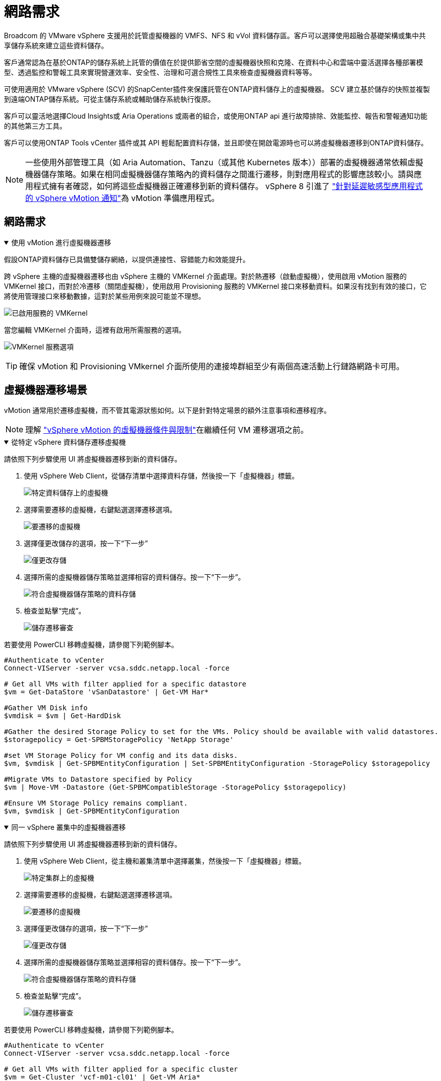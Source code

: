 = 網路需求
:allow-uri-read: 


Broadcom 的 VMware vSphere 支援用於託管虛擬機器的 VMFS、NFS 和 vVol 資料儲存區。客戶可以選擇使用超融合基礎架構或集中共享儲存系統來建立這些資料儲存。

客戶通常認為在基於ONTAP的儲存系統上託管的價值在於提供節省空間的虛擬機器快照和克隆、在資料中心和雲端中靈活選擇各種部署模型、透過監控和警報工具來實現營運效率、安全性、治理和可選合規性工具來檢查虛擬機器資料等等。

可使用適用於 VMware vSphere (SCV) 的SnapCenter插件來保護託管在ONTAP資料儲存上的虛擬機器。 SCV 建立基於儲存的快照並複製到遠端ONTAP儲存系統。可從主儲存系統或輔助儲存系統執行復原。

客戶可以靈活地選擇Cloud Insights或 Aria Operations 或兩者的組合，或使用ONTAP api 進行故障排除、效能監控、報告和警報通知功能的其他第三方工具。

客戶可以使用ONTAP Tools vCenter 插件或其 API 輕鬆配置資料存儲，並且即使在開啟電源時也可以將虛擬機器遷移到ONTAP資料儲存。


NOTE: 一些使用外部管理工具（如 Aria Automation、Tanzu（或其他 Kubernetes 版本））部署的虛擬機器通常依賴虛擬機器儲存策略。如果在相同虛擬機器儲存策略內的資料儲存之間進行遷移，則對應用程式的影響應該較小。請與應用程式擁有者確認，如何將這些虛擬機器正確遷移到新的資料儲存。 vSphere 8 引進了 https://techdocs.broadcom.com/us/en/vmware-cis/vsphere/vsphere/8-0/how-to-prepare-an-application-for-vsphere-vmotion.html#:~:text=vSphere%208.0%20introduces%20a%20notification,the%20necessary%20steps%20to%20prepare.["針對延遲敏感型應用程式的 vSphere vMotion 通知"]為 vMotion 準備應用程式。



== 網路需求

.使用 vMotion 進行虛擬機器遷移
[%collapsible%open]
====
假設ONTAP資料儲存已具備雙儲存網絡，以提供連接性、容錯能力和效能提升。

跨 vSphere 主機的虛擬機器遷移也由 vSphere 主機的 VMKernel 介面處理。對於熱遷移（啟動虛擬機），使用啟用 vMotion 服務的 VMKernel 接口，而對於冷遷移（關閉虛擬機），使用啟用 Provisioning 服務的 VMKernel 接口來移動資料。如果沒有找到有效的接口，它將使用管理接口來移動數據，這對於某些用例來說可能並不理想。

image:migrate-vms-to-ontap-002.png["已啟用服務的 VMKernel"]

當您編輯 VMKernel 介面時，這裡有啟用所需服務的選項。

image:migrate-vms-to-ontap-001.png["VMKernel 服務選項"]


TIP: 確保 vMotion 和 Provisioning VMkernel 介面所使用的連接埠群組至少有兩個高速活動上行鏈路網路卡可用。

====


== 虛擬機器遷移場景

vMotion 通常用於遷移虛擬機，而不管其電源狀態如何。以下是針對特定場景的額外注意事項和遷移程序。


NOTE: 理解 https://techdocs.broadcom.com/us/en/vmware-cis/vsphere/vsphere/8-0/vcenter-and-host-management-8-0/migrating-virtual-machines-host-management/migration-with-vmotion-host-management/virtual-machine-conditions-and-limitation-for-vmotion-host-management.html["vSphere vMotion 的虛擬機器條件與限制"]在繼續任何 VM 遷移選項之前。

.從特定 vSphere 資料儲存遷移虛擬機
[%collapsible%open]
====
請依照下列步驟使用 UI 將虛擬機器遷移到新的資料儲存。

. 使用 vSphere Web Client，從儲存清單中選擇資料存儲，然後按一下「虛擬機器」標籤。
+
image:migrate-vms-to-ontap-003.png["特定資料儲存上的虛擬機"]

. 選擇需要遷移的虛擬機，右鍵點選選擇遷移選項。
+
image:migrate-vms-to-ontap-004.png["要遷移的虛擬機"]

. 選擇僅更改儲存的選項，按一下“下一步”
+
image:migrate-vms-to-ontap-005.png["僅更改存儲"]

. 選擇所需的虛擬機器儲存策略並選擇相容的資料儲存。按一下“下一步”。
+
image:migrate-vms-to-ontap-006.png["符合虛擬機器儲存策略的資料存儲"]

. 檢查並點擊“完成”。
+
image:migrate-vms-to-ontap-007.png["儲存遷移審查"]



若要使用 PowerCLI 移轉虛擬機，請參閱下列範例腳本。

[source, powershell]
----
#Authenticate to vCenter
Connect-VIServer -server vcsa.sddc.netapp.local -force

# Get all VMs with filter applied for a specific datastore
$vm = Get-DataStore 'vSanDatastore' | Get-VM Har*

#Gather VM Disk info
$vmdisk = $vm | Get-HardDisk

#Gather the desired Storage Policy to set for the VMs. Policy should be available with valid datastores.
$storagepolicy = Get-SPBMStoragePolicy 'NetApp Storage'

#set VM Storage Policy for VM config and its data disks.
$vm, $vmdisk | Get-SPBMEntityConfiguration | Set-SPBMEntityConfiguration -StoragePolicy $storagepolicy

#Migrate VMs to Datastore specified by Policy
$vm | Move-VM -Datastore (Get-SPBMCompatibleStorage -StoragePolicy $storagepolicy)

#Ensure VM Storage Policy remains compliant.
$vm, $vmdisk | Get-SPBMEntityConfiguration
----
====
.同一 vSphere 叢集中的虛擬機器遷移
[%collapsible%open]
====
請依照下列步驟使用 UI 將虛擬機器遷移到新的資料儲存。

. 使用 vSphere Web Client，從主機和叢集清單中選擇叢集，然後按一下「虛擬機器」標籤。
+
image:migrate-vms-to-ontap-008.png["特定集群上的虛擬機"]

. 選擇需要遷移的虛擬機，右鍵點選選擇遷移選項。
+
image:migrate-vms-to-ontap-004.png["要遷移的虛擬機"]

. 選擇僅更改儲存的選項，按一下“下一步”
+
image:migrate-vms-to-ontap-005.png["僅更改存儲"]

. 選擇所需的虛擬機器儲存策略並選擇相容的資料儲存。按一下“下一步”。
+
image:migrate-vms-to-ontap-006.png["符合虛擬機器儲存策略的資料存儲"]

. 檢查並點擊“完成”。
+
image:migrate-vms-to-ontap-007.png["儲存遷移審查"]



若要使用 PowerCLI 移轉虛擬機，請參閱下列範例腳本。

[source, powershell]
----
#Authenticate to vCenter
Connect-VIServer -server vcsa.sddc.netapp.local -force

# Get all VMs with filter applied for a specific cluster
$vm = Get-Cluster 'vcf-m01-cl01' | Get-VM Aria*

#Gather VM Disk info
$vmdisk = $vm | Get-HardDisk

#Gather the desired Storage Policy to set for the VMs. Policy should be available with valid datastores.
$storagepolicy = Get-SPBMStoragePolicy 'NetApp Storage'

#set VM Storage Policy for VM config and its data disks.
$vm, $vmdisk | Get-SPBMEntityConfiguration | Set-SPBMEntityConfiguration -StoragePolicy $storagepolicy

#Migrate VMs to Datastore specified by Policy
$vm | Move-VM -Datastore (Get-SPBMCompatibleStorage -StoragePolicy $storagepolicy)

#Ensure VM Storage Policy remains compliant.
$vm, $vmdisk | Get-SPBMEntityConfiguration
----

TIP: 當資料儲存群集與全自動儲存 DRS（動態資源調度）一起使用並且兩個（來源和目標）資料儲存屬於同一類型（VMFS/NFS/vVol）時，請將兩個資料儲存保留在同一個儲存群集中，並透過在來源上啟用維護模式從來源資料儲存遷移虛擬機器。體驗將類似於計算主機的維護處理方式。

====
.跨多個 vSphere 叢集遷移虛擬機
[%collapsible%open]
====

NOTE: 參考 https://techdocs.broadcom.com/us/en/vmware-cis/vsphere/vsphere/8-0/vcenter-and-host-management-8-0/migrating-virtual-machines-host-management/cpu-compatibility-and-evc-host-management.html["CPU 相容性和 vSphere Enhanced vMotion 相容性"]當來源主機和目標主機屬於不同的 CPU 系列或型號。

請依照下列步驟使用 UI 將虛擬機器遷移到新的資料儲存。

. 使用 vSphere Web Client，從主機和叢集清單中選擇叢集，然後按一下「虛擬機器」標籤。
+
image:migrate-vms-to-ontap-008.png["特定集群上的虛擬機"]

. 選擇需要遷移的虛擬機，右鍵點選選擇遷移選項。
+
image:migrate-vms-to-ontap-004.png["要遷移的虛擬機"]

. 選擇更改運算資源和儲存的選項，按一下“下一步”
+
image:migrate-vms-to-ontap-009.png["更改計算和存儲"]

. 導航並選擇正確的叢集進行遷移。
+
image:migrate-vms-to-ontap-012.png["選擇目標集群"]

. 選擇所需的虛擬機器儲存策略並選擇相容的資料儲存。按一下“下一步”。
+
image:migrate-vms-to-ontap-013.png["符合虛擬機器儲存策略的資料存儲"]

. 選擇 VM 資料夾來放置目標 VM。
+
image:migrate-vms-to-ontap-014.png["目標虛擬機器資料夾選擇"]

. 選擇目標連接埠組。
+
image:migrate-vms-to-ontap-015.png["目標連接埠群組選擇"]

. 檢查並點擊“完成”。
+
image:migrate-vms-to-ontap-007.png["儲存遷移審查"]



若要使用 PowerCLI 移轉虛擬機，請參閱下列範例腳本。

[source, powershell]
----
#Authenticate to vCenter
Connect-VIServer -server vcsa.sddc.netapp.local -force

# Get all VMs with filter applied for a specific cluster
$vm = Get-Cluster 'vcf-m01-cl01' | Get-VM Aria*

#Gather VM Disk info
$vmdisk = $vm | Get-HardDisk

#Gather the desired Storage Policy to set for the VMs. Policy should be available with valid datastores.
$storagepolicy = Get-SPBMStoragePolicy 'NetApp Storage'

#set VM Storage Policy for VM config and its data disks.
$vm, $vmdisk | Get-SPBMEntityConfiguration | Set-SPBMEntityConfiguration -StoragePolicy $storagepolicy

#Migrate VMs to another cluster and Datastore specified by Policy
$vm | Move-VM -Destination (Get-Cluster 'Target Cluster') -Datastore (Get-SPBMCompatibleStorage -StoragePolicy $storagepolicy)

#When Portgroup is specific to each cluster, replace the above command with
$vm | Move-VM -Destination (Get-Cluster 'Target Cluster') -Datastore (Get-SPBMCompatibleStorage -StoragePolicy $storagepolicy) -PortGroup (Get-VirtualPortGroup 'VLAN 101')

#Ensure VM Storage Policy remains compliant.
$vm, $vmdisk | Get-SPBMEntityConfiguration
----
====
.在同一 SSO 域中跨 vCenter 伺服器遷移虛擬機
[#vmotion-same-sso%collapsible%open]
====
請依照下列步驟將虛擬機器遷移到相同 vSphere Client UI 上列出的新 vCenter 伺服器。


NOTE: 對於來源和目標 vCenter 版本等其他要求，請查看 https://techdocs.broadcom.com/us/en/vmware-cis/vsphere/vsphere/8-0/vcenter-and-host-management-8-0/migrating-virtual-machines-host-management/vmotion-across-vcenter-server-systems-host-management/requirements-for-migration-across-vcenter-servers-host-management.html["有關 vCenter 伺服器實例之間 vMotion 要求的 vSphere 文檔"]

. 使用 vSphere Web Client，從主機和叢集清單中選擇叢集，然後按一下「虛擬機器」標籤。
+
image:migrate-vms-to-ontap-008.png["特定集群上的虛擬機"]

. 選擇需要遷移的虛擬機，右鍵點選選擇遷移選項。
+
image:migrate-vms-to-ontap-004.png["要遷移的虛擬機"]

. 選擇更改運算資源和儲存的選項，按一下“下一步”
+
image:migrate-vms-to-ontap-009.png["更改計算和存儲"]

. 在目標 vCenter 伺服器中選擇目標叢集。
+
image:migrate-vms-to-ontap-012.png["選擇目標集群"]

. 選擇所需的虛擬機器儲存策略並選擇相容的資料儲存。按一下“下一步”。
+
image:migrate-vms-to-ontap-013.png["符合虛擬機器儲存策略的資料存儲"]

. 選擇 VM 資料夾來放置目標 VM。
+
image:migrate-vms-to-ontap-014.png["目標虛擬機器資料夾選擇"]

. 選擇目標連接埠組。
+
image:migrate-vms-to-ontap-015.png["目標連接埠群組選擇"]

. 檢查遷移選項並點擊“完成”。
+
image:migrate-vms-to-ontap-007.png["儲存遷移審查"]



若要使用 PowerCLI 移轉虛擬機，請參閱下列範例腳本。

[source, powershell]
----
#Authenticate to Source vCenter
$sourcevc = Connect-VIServer -server vcsa01.sddc.netapp.local -force
$targetvc = Connect-VIServer -server vcsa02.sddc.netapp.local -force

# Get all VMs with filter applied for a specific cluster
$vm = Get-Cluster 'vcf-m01-cl01'  -server $sourcevc| Get-VM Win*

#Gather the desired Storage Policy to set for the VMs. Policy should be available with valid datastores.
$storagepolicy = Get-SPBMStoragePolicy 'iSCSI' -server $targetvc

#Migrate VMs to target vCenter
$vm | Move-VM -Destination (Get-Cluster 'Target Cluster' -server $targetvc) -Datastore (Get-SPBMCompatibleStorage -StoragePolicy $storagepolicy -server $targetvc) -PortGroup (Get-VirtualPortGroup 'VLAN 101' -server $targetvc)

$targetvm = Get-Cluster 'Target Cluster' -server $targetvc | Get-VM Win*

#Gather VM Disk info
$targetvmdisk = $targetvm | Get-HardDisk

#set VM Storage Policy for VM config and its data disks.
$targetvm, $targetvmdisk | Get-SPBMEntityConfiguration | Set-SPBMEntityConfiguration -StoragePolicy $storagepolicy

#Ensure VM Storage Policy remains compliant.
$targetvm, $targetvmdisk | Get-SPBMEntityConfiguration
----
====
.在不同 SSO 網域中的 vCenter 伺服器之間遷移虛擬機
[%collapsible%open]
====

NOTE: 此場景假設 vCenter 伺服器之間存在通訊。否則，請檢查下面列出的跨資料中心位置場景。對於先決條件，請檢查 https://docs.vmware.com/en/VMware-vSphere/8.0/vsphere-vcenter-esxi-management/GUID-1960B6A6-59CD-4B34-8FE5-42C19EE8422A.html["有關高級跨 vCenter vMotion 的 vSphere 文檔"]

請依照下列步驟使用 UI 將虛擬機器遷移到不同的 vCenter 伺服器。

. 使用 vSphere Web Client，選擇來源 vCenter 伺服器並按一下「VM」標籤。
+
image:migrate-vms-to-ontap-010.png["來源 vCenter 上的虛擬機"]

. 選擇需要遷移的虛擬機，右鍵點選選擇遷移選項。
+
image:migrate-vms-to-ontap-004.png["要遷移的虛擬機"]

. 選擇“跨 vCenter Server 匯出”選項，按一下“下一步”
+
image:migrate-vms-to-ontap-011.png["跨 vCenter Server 匯出"]

+

TIP: 也可以從目標 vCenter 伺服器匯入 VM。對於該過程，請檢查 https://techdocs.broadcom.com/us/en/vmware-cis/vsphere/vsphere/8-0/vcenter-and-host-management-8-0/migrating-virtual-machines-host-management/vmotion-across-vcenter-server-systems-host-management/migrate-a-virtual-machine-from-an-external-vcenter-server-instance-host-management.html["使用進階跨 vCenter vMotion 匯入或複製虛擬機"]

. 提供 vCenter 憑證詳細資訊並按一下登入。
+
image:migrate-vms-to-ontap-023.png["vCenter 憑證"]

. 確認並接受 vCenter 伺服器的 SSL 憑證指紋
+
image:migrate-vms-to-ontap-024.png["SSL 指紋"]

. 展開目標 vCenter 並選擇目標計算叢集。
+
image:migrate-vms-to-ontap-025.png["選擇目標計算集群"]

. 根據虛擬機器儲存策略選擇目標資料儲存。
+
image:migrate-vms-to-ontap-026.png["選擇目標資料存儲"]

. 選擇目標虛擬機器資料夾。
+
image:migrate-vms-to-ontap-027.png["選擇目標虛擬機器資料夾"]

. 為每個網路介面卡映射選擇 VM 連接埠群組。
+
image:migrate-vms-to-ontap-028.png["選擇目標連接埠群組"]

. 檢查並按一下「完成」以在 vCenter 伺服器之間啟動 vMotion。
+
image:migrate-vms-to-ontap-029.png["Cross vMotion 操作回顧"]



若要使用 PowerCLI 移轉虛擬機，請參閱下列範例腳本。

[source, powershell]
----
#Authenticate to Source vCenter
$sourcevc = Connect-VIServer -server vcsa01.sddc.netapp.local -force
$targetvc = Connect-VIServer -server vcsa02.sddc.netapp.local -force

# Get all VMs with filter applied for a specific cluster
$vm = Get-Cluster 'Source Cluster'  -server $sourcevc| Get-VM Win*

#Gather the desired Storage Policy to set for the VMs. Policy should be available with valid datastores.
$storagepolicy = Get-SPBMStoragePolicy 'iSCSI' -server $targetvc

#Migrate VMs to target vCenter
$vm | Move-VM -Destination (Get-Cluster 'Target Cluster' -server $targetvc) -Datastore (Get-SPBMCompatibleStorage -StoragePolicy $storagepolicy -server $targetvc) -PortGroup (Get-VirtualPortGroup 'VLAN 101' -server $targetvc)

$targetvm = Get-Cluster 'Target Cluster' -server $targetvc | Get-VM Win*

#Gather VM Disk info
$targetvmdisk = $targetvm | Get-HardDisk

#set VM Storage Policy for VM config and its data disks.
$targetvm, $targetvmdisk | Get-SPBMEntityConfiguration | Set-SPBMEntityConfiguration -StoragePolicy $storagepolicy

#Ensure VM Storage Policy remains compliant.
$targetvm, $targetvmdisk | Get-SPBMEntityConfiguration
----
====
.跨資料中心位置遷移虛擬機
[%collapsible%open]
====
* 當使用 NSX Federation 或其他選項將第 2 層流量跨資料中心延伸時，請依照在 vCenter 伺服器遷移虛擬機器的步驟進行操作。
* HCX 提供各種 https://techdocs.broadcom.com/us/en/vmware-cis/hcx/vmware-hcx/4-11/vmware-hcx-user-guide-4-11/migrating-virtual-machines-with-vmware-hcx/vmware-hcx-migration-types.html["遷移類型"]包括跨資料中心的複製輔助 vMotion，以便在不停機的情況下移動虛擬機器。
* https://docs.vmware.com/en/Site-Recovery-Manager/index.html["站台恢復管理器 (SRM)"]通常用於災難復原目的，也經常用於利用基於儲存陣列的複製進行計劃遷移。
* 持續資料保護 (CDP) 產品使用 https://techdocs.broadcom.com/us/en/vmware-cis/vsphere/vsphere/7-0/vsphere-storage-7-0/filtering-virtual-machine-i-o-in-vsphere/about-i-o-filters/classes-of-vaio-filters.html["vSphere IO API（VAIO）"]攔截資料並將副本傳送到遠端位置以實現接近零 RPO 解決方案。
* 還可以使用備份和還原產品。但通常會導致更長的 RTO。
* https://docs.netapp.com/us-en/bluexp-disaster-recovery/get-started/dr-intro.html["BlueXP災難復原即服務 (DRaaS)"]利用基於儲存陣列的複製並自動執行某些任務來還原目標站點的虛擬機器。


====
.混合雲環境中虛擬機器的遷移
[%collapsible%open]
====
* https://techdocs.broadcom.com/us/en/vmware-cis/cloud/vmware-cloud/cloud/vmware-cloud-gateway-administration/about-hybrid-linked-mode.html["配置混合連結模式"]並遵循以下程序link:#vmotion-same-sso["在同一 SSO 域中跨 vCenter 伺服器遷移虛擬機"]
* HCX 提供各種 https://docs.vmware.com/en/VMware-HCX/4.8/hcx-user-guide/GUID-8A31731C-AA28-4714-9C23-D9E924DBB666.html["遷移類型"]包括跨資料中心的複製輔助 vMotion，以便在虛擬機器啟動時移動它。
+
** link:https://docs.netapp.com/us-en/netapp-solutions-cloud/vmware/vmw-aws-vmc-migrate-hcx.html["TR 4942：使用 VMware HCX 將工作負載遷移到 FSx ONTAP資料儲存區"^]
** link:https://docs.netapp.com/us-en/netapp-solutions-cloud/vmware/vmw-azure-avs-migrate-hcx.html["TR-4940：使用 VMware HCX 將工作負載移轉到Azure NetApp Files資料儲存 - 快速入門指南"^]
** link:https://docs.netapp.com/us-en/netapp-solutions-cloud/vmware/vmw-gcp-gcve-migrate-hcx.html["使用 VMware HCX 將工作負載遷移到Google Cloud NetApp Volumes資料儲存區 - 快速入門指南"^]


* https://docs.netapp.com/us-en/bluexp-disaster-recovery/get-started/dr-intro.html["BlueXP災難復原即服務 (DRaaS)"]利用基於儲存陣列的複製並自動執行某些任務來還原目標站點的虛擬機器。
* 使用受支援的持續資料保護 (CDP) 產品 https://techdocs.broadcom.com/us/en/vmware-cis/vsphere/vsphere/7-0/vsphere-storage-7-0/filtering-virtual-machine-i-o-in-vsphere/about-i-o-filters/classes-of-vaio-filters.html["vSphere IO API（VAIO）"]攔截資料並將副本傳送到遠端位置以實現接近零 RPO 解決方案。



TIP: 當來源虛擬機器駐留在區塊 vVol 資料儲存上時，可以使用SnapMirror將其複製到其他支援的雲端供應商的Amazon FSx ONTAP或Cloud Volumes ONTAP (CVO)，並作為雲端原生虛擬機器的 iSCSI 磁碟區使用。

====


== 虛擬機器模板遷移場景

VM 範本可以由 vCenter Server 或內容庫管理。  VM 範本、OVF 和 OVA 範本的分發，其他類型檔案的發布方式是將其發佈在本地內容庫中，遠端內容庫可以訂閱它。

* 儲存在 vCenter 清單上的 VM 範本可以轉換為 VM 並使用 VM 遷移選項。
* OVF 和 OVA 模板，內容庫中儲存的其他類型的檔案可以複製到其他內容庫。
* 內容庫 VM 範本可以託管在任何資料儲存上，並且需要新增到新的內容庫中。


.遷移資料儲存體上託管的虛擬機器模板
[%collapsible%open]
====
. 在 vSphere Web Client 中，以滑鼠右鍵按一下 VM 和模板資料夾檢視下的 VM 模板，然後選擇轉換為 VM 的選項。
+
image:migrate-vms-to-ontap-016.png["將虛擬機器模板轉換為虛擬機"]

. 一旦將其轉換為 VM，請按照 VM 遷移選項進行操作。


====
.克隆內容庫項目
[%collapsible%open]
====
. 在 vSphere Web Client 中，選擇內容庫
+
image:migrate-vms-to-ontap-017.png["內容庫選擇"]

. 選擇要複製的項目的內容庫
. 右鍵單擊該項目，然後單擊克隆項目..
+
image:migrate-vms-to-ontap-018.png["克隆內容庫項目"]

+

WARNING: 如果使用操作選單，請確保列出正確的目標物件以執行操作。

. 選擇目標內容庫並點選確定。
+
image:migrate-vms-to-ontap-019.png["目標內容庫選擇"]

. 驗證該項目是否在目標內容庫中可用。
+
image:migrate-vms-to-ontap-020.png["克隆專案驗證"]



以下是將內容庫專案從內容庫 CL01 複製到 CL02 的範例 PowerCLI 腳本。

[source, powershell]
----
#Authenticate to vCenter Server(s)
$sourcevc = Connect-VIServer -server 'vcenter01.domain' -force
$targetvc = Connect-VIServer -server 'vcenter02.domain' -force

#Copy content library items from source vCenter content library CL01 to target vCenter content library CL02.
Get-ContentLibaryItem -ContentLibary (Get-ContentLibary 'CL01' -Server $sourcevc) | Where-Object { $_.ItemType -ne 'vm-template' } | Copy-ContentLibaryItem -ContentLibrary (Get-ContentLibary 'CL02' -Server $targetvc)
----
====
.在內容庫中新增虛擬機器作為模板
[%collapsible%open]
====
. 在 vSphere Web Client 中，選擇虛擬機器並右鍵單擊以選擇在庫中複製為模板
+
image:migrate-vms-to-ontap-021.png["VM 克隆為庫中的模板"]

+

TIP: 當選擇 VM 模板在庫中克隆時，它只能將其儲存為 OVF 和 OVA 模板，而不能儲存為 VM 模板。

. 確認模板類型選擇為虛擬機器模板，並依照精靈完成操作。
+
image:migrate-vms-to-ontap-022.png["模板類型選擇"]

+

NOTE: 有關內容庫中虛擬機模板的更多詳細信息，請查看 https://techdocs.broadcom.com/us/en/vmware-cis/vsphere/vsphere/8-0/vsphere-virtual-machine-administration-guide-8-0.html["vSphere VM 管理指南"]



====


== 用例

.從第三方儲存系統（包括 vSAN）遷移到ONTAP資料儲存。
[%collapsible%open]
====
* 根據ONTAP資料儲存庫的配置位置，從上方選擇 VM 遷移選項。


====
.從 vSphere 的先前版本遷移到最新版本。
[%collapsible%open]
====
* 如果無法進行就地升級，可以啟動新環境並使用上述遷移選項。
+

TIP: 在跨 vCenter 移轉選項中，如果來源上沒有匯出選項，則從目標匯入。對於該過程，請檢查link:https://techdocs.broadcom.com/us/en/vmware-cis/vsphere/vsphere/8-0/vcenter-and-host-management-8-0/migrating-virtual-machines-host-management/vmotion-across-vcenter-server-systems-host-management/migrate-a-virtual-machine-from-an-external-vcenter-server-instance-host-management.html["使用進階跨 vCenter vMotion 匯入或複製虛擬機"]



====
.遷移到 VCF 工作負載域。
[%collapsible%open]
====
* 將虛擬機器從每個 vSphere 叢集遷移到目標工作負載域。
+

NOTE: 為了允許與來源 vCenter 上其他叢集上的現有虛擬機器進行網路通信，可以透過將來源 vCenter vSphere 主機新增至傳輸區域來擴展 NSX 段，或使用邊緣上的 L2 橋接來允許 VLAN 中的 L2 通訊。檢查 NSX 文檔 https://techdocs.broadcom.com/us/en/vmware-cis/nsx/vmware-nsx/4-2/administration-guide/segments/edge-bridging-extending-overlay-segments-to-vlan/configure-an-edge-vm-for-bridging.html["配置 Edge 虛擬機器以進行橋接"]



====


== 其他資源

* https://techdocs.broadcom.com/us/en/vmware-cis/vsphere/vsphere/8-0/vcenter-and-host-management-8-0/migrating-virtual-machines-host-management.html["vSphere 虛擬機器遷移"]
* https://techdocs.broadcom.com/us/en/vmware-cis/vsphere/vsphere/8-0/vcenter-and-host-management-8-0/migrating-virtual-machines-host-management/migration-with-vmotion-host-management.html["使用 vSphere vMotion 遷移虛擬機"]
* https://techdocs.broadcom.com/us/en/vmware-cis/nsx/vmware-nsx/4-2/administration-guide/managing-nsx-t-in-multiple-locations/nsx-t-federation/networking-topologies-in-nsx-federation/tier-0-in-federation.html["NSX Federation 中的 Tier-0 閘道配置"]
* https://techdocs.broadcom.com/us/en/vmware-cis/hcx/vmware-hcx/4-11/vmware-hcx-user-guide-4-11.html["HCX 4.8 使用者指南"]
* https://techdocs.broadcom.com/us/en/vmware-cis/live-recovery.html["VMware Live Recovery 文檔"]
* https://docs.netapp.com/us-en/bluexp-disaster-recovery/get-started/dr-intro.html["適用於 VMware 的BlueXP disaster recovery"]

